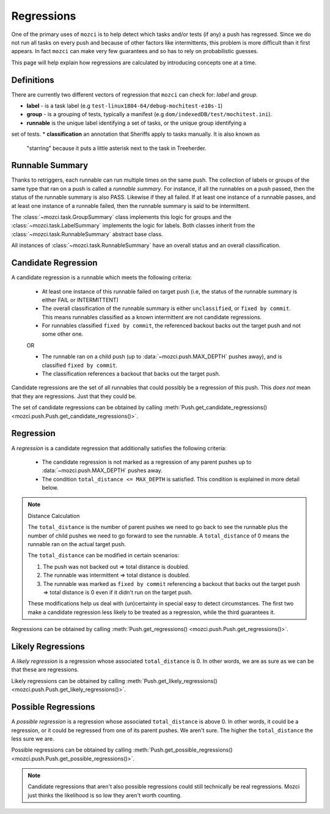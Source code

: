 Regressions
===========

One of the primary uses of ``mozci`` is to help detect which tasks and/or tests (if any) a push has
regressed. Since we do not run all tasks on every push and because of other factors like
intermittents, this problem is more difficult than it first appears. In fact ``mozci`` can make very
few guarantees and so has to rely on probabilistic guesses.

This page will help explain how regressions are calculated by introducing concepts one at a time.

Definitions
-----------

There are currently two different vectors of regression that ``mozci`` can check for: *label* and
*group*.

* **label** - is a task label (e.g ``test-linux1804-64/debug-mochitest-e10s-1``)
* **group** - is a grouping of tests, typically a manifest (e.g ``dom/indexedDB/test/mochitest.ini``).
* **runnable** is the unique label identifying a set of tasks, or the unique group identifying a
set of tests.
* **classification** an annotation that Sheriffs apply to tasks manually. It is also known as
    "starring" because it puts a little asterisk next to the task in Treeherder.


Runnable Summary
----------------

Thanks to retriggers, each runnable can run multiple times on the same push. The collection of
labels or groups of the same type that ran on a push is called a *runnable summary*. For instance,
if all the runnables on a push passed, then the status of the runnable summary is also PASS.
Likewise if they all failed. If at least one instance of a runnable passes, and at least one
instance of a runnable failed, then the runnable summary is said to be intermittent.

The :class:`~mozci.task.GroupSummary` class implements this logic for groups and the
:class:`~mozci.task.LabelSummary` implements the logic for labels. Both classes inherit from the
:class:`~mozci.task.RunnableSummary` abstract base class.

All instances of :class:`~mozci.task.RunnableSummary` have an overall status and an overall classification.


Candidate Regression
--------------------

A candidate regression is a runnable which meets the following criteria:

    * At least one instance of this runnable failed on target push (i.e, the status of the runnable
      summary is either FAIL or INTERMITTENT)
    * The overall classification of the runnable summary is either ``unclassified``, or ``fixed by
      commit``.  This means runnables classified as a known intermittent are not candidate
      regressions.
    * For runnables classified ``fixed by commit``, the referenced backout backs out the target push
      and not some other one.

    OR

    * The runnable ran on a child push (up to :data:`~mozci.push.MAX_DEPTH` pushes away), and
      is classified ``fixed by commit``.
    * The classification references a backout that backs out the target push.


Candidate regressions are the set of all runnables that could possibly be a regression of this push.
This *does not* mean that they are regressions. Just that they could be.

The set of candidate regressions can be obtained by calling
:meth:`Push.get_candidate_regressions() <mozci.push.Push.get_candidate_regressions()>`.


Regression
----------

A *regression* is a candidate regression that additionally satisfies the following criteria:

    * The candidate regression is not marked as a regression of any parent pushes up
      to :data:`~mozci.push.MAX_DEPTH` pushes away.
    * The condition ``total_distance <= MAX_DEPTH`` is satisfied. This condition is explained in more detail below.

.. note:: Distance Calculation

    The ``total_distance`` is the number of parent pushes we need to go back to see the runnable plus
    the number of child pushes we need to go forward to see the runnable. A ``total_distance`` of 0
    means the runnable ran on the actual target push.

    The ``total_distance`` can be modified in certain scenarios:

    1. The push was not backed out => total distance is doubled.
    2. The runnable was intermittent => total distance is doubled.
    3. The runnable was marked as ``fixed by commit`` referencing a backout that backs out the
       target push => total distance is 0 even if it didn't run on the target push.

    These modifications help us deal with (un)certainty in special easy to detect circumstances. The
    first two make a candidate regression less likely to be treated as a regression, while the third
    guarantees it.

Regressions can be obtained by calling :meth:`Push.get_regressions()
<mozci.push.Push.get_regressions()>`.


Likely Regressions
------------------

A *likely regression* is a regression whose associated ``total_distance`` is 0.  In other words, we
are as sure as we can be that these are regressions.

Likely regressions can be obtained by calling :meth:`Push.get_likely_regressions()
<mozci.push.Push.get_likely_regressions()>`.


Possible Regressions
--------------------

A *possible regression* is a regression whose associated ``total_distance`` is above 0. In other
words, it could be a regression, or it could be regressed from one of its parent pushes. We aren't
sure. The higher the ``total_distance`` the less sure we are.

Possible regressions can be obtained by calling :meth:`Push.get_possible_regressions()
<mozci.push.Push.get_possible_regressions()>`.

.. note::

    Candidate regressions that aren't also possible regressions could still technically be real
    regressions. Mozci just thinks the likelihood is so low they aren't worth counting.
